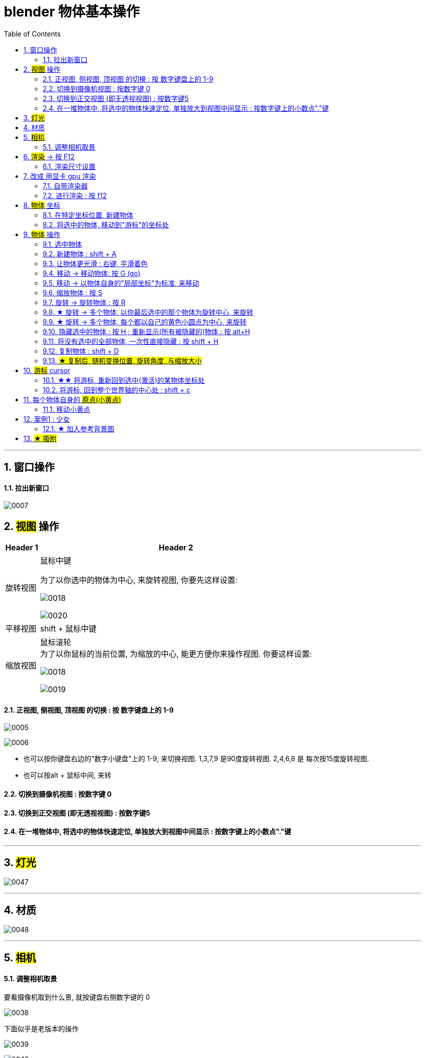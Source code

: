 
= blender 物体基本操作
:toc: left
:sectnums: 3

'''

== 窗口操作

==== 拉出新窗口

image:img/0007.png[,]





== #视图# 操作

[.small]
[options="autowidth" cols="1a,1a"]
|===
|Header 1 |Header 2

|旋转视图
|鼠标中键

为了以你选中的物体为中心, 来旋转视图, 你要先这样设置:

image:img/0018.png[,]

image:img/0020.png[,]

|平移视图
|shift + 鼠标中键

|缩放视图
|鼠标滚轮 +
为了以你鼠标的当前位置, 为缩放的中心, 能更方便你来操作视图. 你要这样设置:

image:img/0018.png[,]

image:img/0019.png[,]



|===

==== 正视图, 侧视图, 顶视图 的切换 : 按 数字键盘上的 1-9

image:img/0005.png[,]

image:img/0006.png[,]

- 也可以按你键盘右边的"数字小键盘"上的 1-9, 来切换视图. 1,3,7,9 是90度旋转视图. 2,4,6,8 是 每次按15度旋转视图.

- 也可以按alt + 鼠标中间, 来转

==== 切换到摄像机视图 : 按数字键 0

==== 切换到正交视图 (即无透视视图) : 按数字键5

==== 在一堆物体中, 将选中的物体快速定位, 单独放大到视图中间显示 : 按数字键上的小数点"."键

'''



== #灯光#

image:img/0047.png[,]

'''


== 材质

image:img/0048.png[,]

'''


== #相机#

==== 调整相机取景

要看摄像机取到什么景, 就按键盘右侧数字键的 0

image:img/0038.png[,]

下面似乎是老版本的操作

image:img/0039.png[,]

image:img/0040.png[,]

image:img/0041.png[,]

image:img/0043.png[,]

新版本的操作, 如下


image:img/0251.png[,]

image:img/0252.png[,]

image:img/0253.png[,]












== #渲染# -> 按 F12

==== 渲染尺寸设置

image:img/0042.png[,]

== 改成 用显卡 gpu 渲染

image:img/0133.png[,]



==== 自带渲染器

[.small]
[options="autowidth" cols="1a,1a"]
|===
|两个渲染器 |Header 2

|eevee
|- 没有光线追踪. 所以快.

|cycles
|- 基于物理渲染, 所以逼真, 但渲染速度很慢.
|===



image:img/0044.png[,]

image:img/0051.png[,]

image:img/0045.png[,]

image:img/0046.png[,]


==== 进行渲染 : 按 f12


== #物体# 坐标

==== 在特定坐标位置, 新建物体

image:img/0008.png[,]

也可以用 "shift + 鼠标右键", 来快速更改该"虚线圆圈curse"的位置.

==== 将选中的物体, 移动到"游标"的坐标处

image:img/0011.png[,]



== #物体# 操作



==== 选中物体

image:img/0004.png[,]


==== 新建物体 : shift + A

image:img/0001.png[,]


==== 让物体更光滑 : 右键, 平滑着色

image:img/0049.png[,]

image:img/0050.png[,]




==== 移动 ->  移动物体: 按 G (go)

image:img/0002.png[,]

按住x, 就能让物体只沿着x轴移动, +
在移动物体的同时, 按住y, 就能让物体只沿着y轴移动, +
在移动物体的同时, 按住z, 就能让物体只沿着z轴移动, +


*用 g 移动时, 再按住ctrl, 就能让物体吸附网格进行一个个的移动.*

要撤销移动(即回到初始新建的位置), 就按 alt+g

==== 移动 -> 以物体自身的"局部坐标"为标准, 来移动

image:img/0024.png[,45%]
image:img/0025.png[,45%]

image:img/0254.png[,45%]

*在世界坐标, 和局部坐标之间切换的快捷键: 按g移动物体的同时, 可以按两下z, 来切换坐标系. 事实上, 可以连按两下x, 或连按两下y, 都可以.*


==== 缩放物体 : 按 S

在缩放的同时, 按 x或y或z, 就可以指定只沿着某个轴来缩放.

要撤销缩放, 就按 alt+s


==== 旋转 -> 旋转物体 : 按 R

要撤销旋转到刚婴儿诞生的状态(而非上一步), 就按 alt+r

image:img/0013.png[,]

image:img/0014.png[,]

==== ★ 旋转 -> 多个物体, 以你最后选中的那个物体为旋转中心, 来旋转

image:img/0021.png[,45%]
image:img/0022.png[,45%]


==== ★ 旋转 -> 多个物体, 每个都以自己的黄色小圆点为中心, 来旋转


image:img/0023.png[,]


==== 隐藏选中的物体 : 按 H ;  重新显示(所有被隐藏的)物体 : 按 alt+H

image:img/0003.png[,]

==== 将没有选中的全部物体, 一次性直接隐藏 : 按 shift + H

==== 复制物体 : shift + D

注意: 如果你在选中物体后, 按了 shift+D 后, 再点右键, 它就会在该物体的当前位置上, 复制出一个新物体,  新旧两个物体是重叠在一起的. 所以不要将右键误认为是你取消了复制. 复制并没有取消!

'''


==== #★ 复制后, 随机变换位置, 旋转角度, 与缩放大小#




image:img/0248.png[,]

image:img/0249.png[,]

image:img/0250.png[,]

image:img/0251.png[,]

image:img/0252.png[,]

image:img/0253.png[,]

image:img/0254.png[,]

image:img/0255.png[,]

image:img/0256.png[,]

image:img/0257.png[,]

image:img/0258.png[,]

image:img/0259.png[,]

image:img/0260.png[,]

image:img/0261.png[,]

image:img/0262.png[,]

image:img/0263.png[,]

image:img/0264.png[,]

image:img/0265.png[,]

image:img/0266.png[,]

image:img/0267.png[,]

image:img/0268.png[,]

image:img/0269.png[,]

image:img/0270.png[,]

image:img/0271.png[,]

image:img/0272.png[,]

image:img/0273.png[,]

image:img/0274.png[,]

image:img/0275.png[,]

image:img/0276.png[,]

image:img/0277.png[,]

image:img/0278.png[,]

image:img/0279.png[,]

image:img/0280.png[,]



























'''


== #游标# cursor

==== ★★ 将游标, 重新回到选中(激活)的某物体坐标处

image:img/0009.png[,]

image:img/0010.png[,]

==== 将游标, 回到整个世界轴的中心处  : shift + c

image:img/0012.png[,]

== 每个物体自身的 #原点(小黄点)#

注意: 小黄点才是代表物体的真正坐标位置. 计算机只认小黄点位置, 不认具体的模型物体位置.


==== 移动小黄点

image:img/0015.png[,]

image:img/0016.png[,]

image:img/0017.png[,]

image:img/0261.png[,]

'''

== 案例1 : 少女

==== ★ 加入参考背景图

image:img/0026.png[,]
image:img/0027.png[,]
image:img/0028.png[,]

image:img/0032.png[,]
image:img/0033.png[,]



== #★ 吸附#


image:img/0240.png[,]

image:img/0241.png[,]

image:img/0242.png[,]

image:img/0243.png[,]

image:img/0244.png[,]

image:img/0245.png[,]

image:img/0246.png[,]

image:img/0247.png[,]
